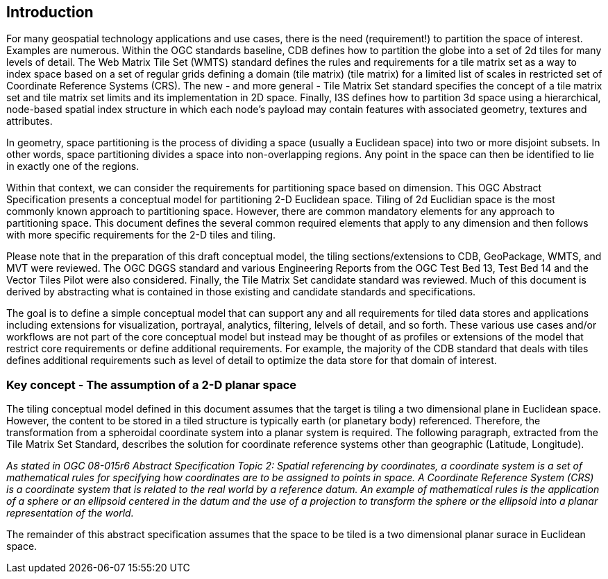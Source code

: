 == Introduction

For many geospatial technology applications and use cases, there is the need (requirement!) to partition the space of interest. Examples are numerous. Within the OGC standards baseline, CDB defines how to partition the globe into a set of 2d tiles for many levels of detail. The Web Matrix Tile Set (WMTS) standard defines the rules and requirements for a tile matrix set as a way to index space based on a set of regular grids defining a domain (tile matrix) (tile matrix) for a limited list of scales in restricted set of Coordinate Reference Systems (CRS). The new - and more general - Tile Matrix Set standard specifies the concept of a tile matrix set and tile matrix set limits and its implementation in 2D space. Finally, I3S defines how to partition 3d space using a hierarchical, node-based spatial index structure in which each node’s payload may contain features with associated geometry, textures and attributes.

In geometry, space partitioning is the process of dividing a space (usually a Euclidean space) into two or more disjoint subsets. In other words, space partitioning divides a space into non-overlapping regions. Any point in the space can then be identified to lie in exactly one of the regions. 

Within that context, we can consider the requirements for partitioning space based on dimension. This OGC Abstract Specification presents a conceptual model for partitioning 2-D Euclidean space. Tiling of 2d Euclidian space is the most commonly known approach to partitioning space. However, there are common mandatory elements for any approach to partitioning space. This document defines the several common required elements that apply to any dimension and then follows with more specific requirements for the 2-D tiles and tiling.

Please note that in the preparation of this draft conceptual model, the tiling sections/extensions to CDB, GeoPackage, WMTS, and MVT were reviewed. The OGC DGGS standard and various Engineering Reports from the OGC Test Bed 13, Test Bed 14 and the Vector Tiles Pilot were also considered. Finally, the Tile Matrix Set candidate standard was reviewed. Much of this document is derived by abstracting what is contained in those existing and candidate standards and specifications.

The goal is to define a simple conceptual model that can support any and all requirements for tiled data stores and applications including extensions for visualization, portrayal, analytics, filtering, lelvels of detail, and so forth. These various use cases and/or workflows are not part of the core conceptual model but instead may be thought of as profiles or extensions of the model that restrict core requirements or define additional requirements. For example, the majority of the CDB standard that deals with tiles defines additional requirements such as level of detail to optimize the data store for that domain of interest.

=== Key concept - The assumption of a 2-D planar space

The tiling conceptual model defined in this document assumes that the target is tiling a two dimensional plane in Euclidean space. However, the content to be stored in a tiled structure is typically earth (or planetary body) referenced. Therefore, the transformation from a spheroidal coordinate system into a planar system is required. The following paragraph, extracted from the Tile Matrix Set Standard, describes the solution for coordinate reference systems other than geographic (Latitude, Longitude).

_As stated in OGC 08-015r6 Abstract Specification Topic 2: Spatial referencing by coordinates, a coordinate system is a set of mathematical rules for specifying how coordinates are to be assigned to points in space. A Coordinate Reference System (CRS) is a coordinate system that is related to the real world by a reference datum. An example of mathematical rules is the application of a sphere or an ellipsoid centered in the datum and the use of a projection to transform the sphere or the ellipsoid into a planar representation of the world._

The remainder of this abstract specification assumes that the space to be tiled is a two dimensional planar surace in Euclidean space.
